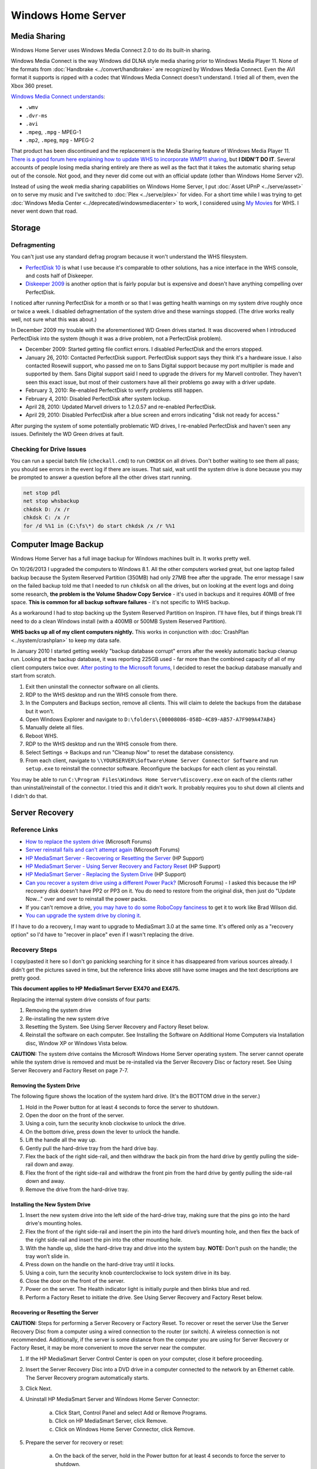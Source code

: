 ===================
Windows Home Server
===================

Media Sharing
=============
Windows Home Server uses Windows Media Connect 2.0 to do its built-in sharing.

Windows Media Connect is the way Windows did DLNA style media sharing prior to Windows Media Player 11. None of the formats from :doc:`Handbrake <../convert/handbrake>` are recognized by Windows Media Connect. Even the AVI format it supports is ripped with a codec that Windows Media Connect doesn't understand. I tried all of them, even the Xbox 360 preset.

`Windows Media Connect understands <http://blogs.msdn.com/alan_ludwig/archive/2006/02/01/522092.aspx>`_:

- ``.wmv``
- ``.dvr-ms``
- ``.avi``
- ``.mpeg``, ``.mpg`` - MPEG-1
- ``.mp2``, ``.mpeg``, ``mpg`` - MPEG-2

That product has been discontinued and the replacement is the Media Sharing feature of Windows Media Player 11. `There is a good forum here explaining how to update WHS to incorporate WMP11 sharing <http://social.microsoft.com/forums/en-US/whssoftware/thread/82fd0c09-86e0-45a8-b49e-762f89ede333>`_, but **I DIDN'T DO IT**. Several accounts of people losing media sharing entirely are there as well as the fact that it takes the automatic sharing setup out of the console. Not good, and they never did come out with an official update (other than Windows Home Server v2).

Instead of using the *weak* media sharing capabilities on Windows Home Server, I put :doc:`Asset UPnP <../serve/asset>` on to serve my music and I've switched to :doc:`Plex <../serve/plex>` for video. For a short time while I was trying to get :doc:`Windows Media Center <../deprecated/windowsmediacenter>` to work, I considered using `My Movies <http://www.mymovies.dk/>`_ for WHS. I never went down that road.

Storage
=======

Defragmenting
-------------
You can't just use any standard defrag program because it won't understand the WHS filesystem.

- `PerfectDisk 10 <http://www.perfectdisk.com/products/home-perfectdisk10-windows-home-server/learn-more>`_ is what I use because it's comparable to other solutions, has a nice interface in the WHS console, and costs half of Diskeeper.
- `Diskeeper 2009 <http://www.diskeeper.com/Diskeeper/home/homeserver.aspx>`_ is another option that is fairly popular but is expensive and doesn't have anything compelling over PerfectDisk.

I noticed after running PerfectDisk for a month or so that I was getting health warnings on my system drive roughly once or twice a week. I disabled defragmentation of the system drive and these warnings stopped. (The drive works really well, not sure what this was about.)

In December 2009 my trouble with the aforementioned WD Green drives started. It was discovered when I introduced PerfectDisk into the system (though it was a drive problem, not a PerfectDisk problem).

- December 2009: Started getting file conflict errors. I disabled PerfectDisk and the errors stopped.
- January 26, 2010: Contacted PerfectDisk support. PerfectDisk support says they think it's a hardware issue. I also contacted Rosewill support, who passed me on to Sans Digital support because my port multiplier is made and supported by them. Sans Digital support said I need to upgrade the drivers for my Marvell controller. They haven't seen this exact issue, but most of their customers have all their problems go away with a driver update.
- February 3, 2010: Re-enabled PerfectDisk to verify problems still happen.
- February 4, 2010: Disabled PerfectDisk after system lockup.
- April 28, 2010: Updated Marvell drivers to 1.2.0.57 and re-enabled PerfectDisk.
- April 29, 2010: Disabled PerfectDisk after a blue screen and errors indicating "disk not ready for access."

After purging the system of some potentially problematic WD drives, I re-enabled PerfectDisk and haven't seen any issues. Definitely the WD Green drives at fault.

Checking for Drive Issues
-------------------------
You can run a special batch file (``checkall.cmd``) to run ``CHKDSK`` on all drives. Don't bother waiting to see them all pass; you should see errors in the event log if there are issues. That said, wait until the system drive is done because you may be prompted to answer a question before all the other drives start running.

.. sourcecode:: batch

    net stop pdl
    net stop whsbackup
    chkdsk D: /x /r
    chkdsk C: /x /r
    for /d %%1 in (C:\fs\*) do start chkdsk /x /r %%1

Computer Image Backup
=====================
Windows Home Server has a full image backup for Windows machines built in. It works pretty well.

On 10/26/2013 I upgraded the computers to Windows 8.1. All the other computers worked great, but one laptop failed backup because the System Reserved Partition (350MB) had only 27MB free after the upgrade. The error message I saw on the failed backup told me that I needed to run ``chkdsk`` on all the drives, but on looking at the event logs and doing some research, **the problem is the Volume Shadow Copy Service** - it's used in backups and it requires 40MB of free space. **This is common for all backup software failures** - it's not specific to WHS backup.

As a workaround I had to stop backing up the System Reserved Partition on Inspiron. I'll have files, but if things break I'll need to do a clean Windows install (with a 400MB or 500MB System Reserved Partition).

**WHS backs up all of my client computers nightly.** This works in conjunction with :doc:`CrashPlan <../system/crashplan>` to keep my data safe.

In January 2010 I started getting weekly "backup database corrupt" errors after the weekly automatic backup cleanup run. Looking at the backup database, it was reporting 225GB used - far more than the combined capacity of all of my client computers twice over. `After posting to the Microsoft forums <http://social.microsoft.com/Forums/en/whssoftware/thread/1e25eb79-eb04-4385-83a6-f5a20b0d09bf>`_, I decided to reset the backup database manually and start from scratch.

1. Exit then uninstall the connector software on all clients.
2. RDP to the WHS desktop and run the WHS console from there.
3. In the Computers and Backups section, remove all clients. This will claim to delete the backups from the database but it won't.
4. Open Windows Explorer and navigate to ``D:\folders\{00008086-058D-4C89-AB57-A7F909A47AB4}``
5. Manually delete all files.
6. Reboot WHS.
7. RDP to the WHS desktop and run the WHS console from there.
8. Select Settings -> Backups and run "Cleanup Now" to reset the database consistency.
9. From each client, navigate to ``\\YOURSERVER\Software\Home Server Connector Software`` and run ``setup.exe`` to reinstall the connector software. Reconfigure the backups for each client as you reinstall.

You may be able to run ``C:\Program Files\Windows Home Server\discovery.exe`` on each of the clients rather than uninstall/reinstall of the connector. I tried this and it didn't work. It probably requires you to shut down all clients and I didn't do that.

Server Recovery
===============

Reference Links
---------------

- `How to replace the system drive <http://social.microsoft.com/Forums/en-US/whsfaq/thread/cdb387f1-9baa-4ae3-a74b-ff351dc1c0bf>`_ (Microsoft Forums)
- `Server reinstall fails and can't attempt again <http://social.microsoft.com/Forums/en-US/whssoftware/thread/7f224a0c-f724-4b0c-b828-01104610115a>`_ (Microsoft Forums)
- `HP MediaSmart Server - Recovering or Resetting the Server <http://h10025.www1.hp.com/ewfrf/wc/document?docname=c01213390&tmp_track_link=ot_recdoc/c01213383/en_us/c01213390/loc:1&lc=en&dlc=en&cc=us>`_ (HP Support)
- `HP MediaSmart Server - Using Server Recovery and Factory Reset <http://h10025.www1.hp.com/ewfrf/wc/document?lc=en&cc=us&docname=c01213383&dlc=en>`_ (HP Support)
- `HP MediaSmart Server - Replacing the System Drive <http://h10025.www1.hp.com/ewfrf/wc/document?docname=c01212953&tmp_track_link=ot_recdoc/c01213383/en_us/c01212953/loc:2&lc=en&dlc=en&cc=us>`_ (HP Support)
- `Can you recover a system drive using a different Power Pack? <http://social.microsoft.com/Forums/en-US/whssoftware/thread/3ae8b7f8-5898-4824-b389-7ba7795786aa>`_ (Microsoft Forums) - I asked this because the HP recovery disk doesn't have PP2 or PP3 on it. You do need to restore from the original disk, then just do "Update Now..." over and over to reinstall the power packs.
- If you can't remove a drive, `you may have to do some RoboCopy fanciness <http://bradwilson.typepad.com/blog/2009/12/rescuing-data-from-windows-home-server.html>`_ to get it to work like Brad Wilson did.
- `You can upgrade the system drive by cloning it <http://www.mediasmartserver.net/2010/01/17/forum-spotlight-how-to-successfully-clone-and-upgrade-a-whs-system-drive/>`_.

If I have to do a recovery, I may want to upgrade to MediaSmart 3.0 at the same time. It's offered only as a "recovery option" so I'd have to "recover in place" even if I wasn't replacing the drive.

Recovery Steps
--------------
I copy/pasted it here so I don't go panicking searching for it since it has disappeared from various sources already. I didn't get the pictures saved in time, but the reference links above still have some images and the text descriptions are pretty good.

**This document applies to HP MediaSmart Server EX470 and EX475.**

Replacing the internal system drive consists of four parts:

1. Removing the system drive
2. Re-installing the new system drive
3. Resetting the System. See Using Server Recovery and Factory Reset below.
4. Reinstall the software on each computer. See Installing the Software on Additional Home Computers via Installation disc, Window XP or Windows Vista below.

**CAUTION:** The system drive contains the Microsoft Windows Home Server operating system. The server cannot operate while the system drive is removed and must be re-installed via the Server Recovery Disc or factory reset. See Using Server Recovery and Factory Reset on page 7-7.

Removing the System Drive
~~~~~~~~~~~~~~~~~~~~~~~~~
The following figure shows the location of the system hard drive. (It's the BOTTOM drive in the server.)

1. Hold in the Power button for at least 4 seconds to force the server to shutdown.
2. Open the door on the front of the server.
3. Using a coin, turn the security knob clockwise to unlock the drive.
4. On the bottom drive, press down the lever to unlock the handle.
5. Lift the handle all the way up.
6. Gently pull the hard-drive tray from the hard drive bay.
7. Flex the back of the right side-rail, and then withdraw the back pin from the hard drive by gently pulling the side-rail down and away.
8. Flex the front of the right side-rail and withdraw the front pin from the hard drive by gently pulling the side-rail down and away.
9. Remove the drive from the hard-drive tray.

Installing the New System Drive
~~~~~~~~~~~~~~~~~~~~~~~~~~~~~~~

1. Insert the new system drive into the left side of the hard-drive tray, making sure that the pins go into the hard drive's mounting holes.
2. Flex the front of the right side-rail and insert the pin into the hard drive’s mounting hole, and then flex the back of the right side-rail and insert the pin into the other mounting hole.
3. With the handle up, slide the hard-drive tray and drive into the system bay. **NOTE:** Don’t push on the handle; the tray won’t slide in.
4. Press down on the handle on the hard-drive tray until it locks.
5. Using a coin, turn the security knob counterclockwise to lock system drive in its bay.
6. Close the door on the front of the server.
7. Power on the server. The Health indicator light is initially purple and then blinks blue and red.
8. Perform a Factory Reset to initiate the drive. See Using Server Recovery and Factory Reset below.

Recovering or Resetting the Server
~~~~~~~~~~~~~~~~~~~~~~~~~~~~~~~~~~
**CAUTION:** Steps for performing a Server Recovery or Factory Reset. To recover or reset the server Use the Server Recovery Disc from a computer using a wired connection to the router (or switch). A wireless connection is not recommended. Additionally, if the server is some distance from the computer you are using for Server Recovery or Factory Reset, it may be more convenient to move the server near the computer.

1. If the HP MediaSmart Server Control Center is open on your computer, close it before proceeding.
2. Insert the Server Recovery Disc into a DVD drive in a computer connected to the network by an Ethernet cable. The Server Recovery program automatically starts.
3. Click Next.
4. Uninstall HP MediaSmart Server and Windows Home Server Connector:

    a. Click Start, Control Panel and select Add or Remove Programs.
    b. Click on HP MediaSmart Server, click Remove.
    c. Click on Windows Home Server Connector, click Remove.

5. Prepare the server for recovery or reset:

    a. On the back of the server, hold in the Power button for at least 4 seconds to force the server to shutdown.
    b. After the server is completely off, locate the recessed Status/Recovery button on the front of the server and prepare to press this button with a paper clip.
    c. On the back of the server, press the Power button to restart.
    d. While the Health indicator is blinking blue and red, use a paper clip to press the recessed Status/Recovery button until it clicks. Recovery mode is initiated.
    e. If recovery mode is successfully initiated, the Health indicator light blinks purple and red repeating.

6. On the Rebooting your server into recovery mode dialog box, click Next, and then follow the instructions on each dialog box. During the recovery process, the following may happen:

    a. If the recovery program cannot find the server, see No server found (below).
    b. If the Server Recovery cannot recover the partition data, the progress bar will go to 100% and then back to zero and start over.
    c. If the recovery fails, see Recovery fails (below).

7. After the Server Recovery or Factory Reset completes, the server automatically restarts. Before taking the next step wait until the Health indicator light is solid blue.
8. **You must reinstall the software on each of your computers, including the computer that you used to perform the recovery** - otherwise, you won’t be able to use the server.
9. Click Finish on the Server recovery complete dialog box. The HP MediaSmart Server software will automatically be installed on the computer where you performed the Server Recovery or Factory Reset.

**CAUTION:** If you did not close the HP MediaSmart Server Control Center, as indicated in step 1, you may see a message asking you to reboot your computer. If you see this message, choose to reboot later. Otherwise, rebooting may leave the server in a state where it cannot be configured, and you will have to repeat the recovery or reset process.

**NOTE:** It takes a few minutes for the server to go through the finishing process. Please be patient.

**PERSONAL NOTE**: I may need to run a Windows Update after recovery - but before reinstalling the connector on my computers - since Power Pack 2 was installed after I bought the server.

Troubleshooting
~~~~~~~~~~~~~~~

No Server Found
:::::::::::::::

If the recovery program cannot find the server, the most likely causes are:

- The Recovery Mode was not successfully initiated—repeat step 5 if you did not push the Status/Recovery button while the Health indicator lights was blinking red and blue.
- A firewall is blocking the connection - configure the firewall to allow the Windows Home Server Recovery application or to allow connections over TCP port 8192 and UDP port 8192. If opening these ports, be sure to close them after the recovery has completed. For more information, see the vendor’s documentation.
- The network connection is not working.

Recovery Fails
::::::::::::::

If the recovery fails, one of the following messages will be displayed:

- The server disks could not be reformatted
- The partition data on the server could not be written
- The primary volume on the server could not be written
- The recovery image could not be loaded

The most likely causes of these messages is a connection failure.

1. Make sure that you are using a wired connection to the server from the computer you are using to do the recovery.
2. Check network connections
3. Repeat the recovery or reset.

Recovery Fails and you Can't Try Again
::::::::::::::::::::::::::::::::::::::

Unfortunately, once a Server Reinstallation fails, there seems to be no way to attempt it again.  I think you're only option at this point is to do a New Installation.  What you need to do is unplug all of your secondary drives (so the data will stay there).  Then, I would remove the primary drive (the one with the OS installed) and hook it up to another computer.  Browse to ``D:\DE\shares`` and copy all of the data that's in there that was not in a share with Folder Duplication to another computer (or, for extra protection, copy all data in that location regardless of Duplication).  Once you are 100% sure you have pulled everything from that location that you want/need, put the drive back in the server and do a New Installation on to that drive.  (Again, make sure it is the **only drive** hooked up at this point.)  Once the installation is complete, do the WHS Shuffle:

1. Login to the server desktop
2. Hook one of your other drives up to the server, but do not add it to the storage pool
3. Move data from that drive (path is ``X:\DE\shares``, where ``X`` is the drive letter of the drive you hooked up) to the network shares using the icon on the desktop (do not move the data to ``D:\shares``)
4. Once all of the data is off of that drive and on the server, add that drive to the storage pool and wait for balancing
5. Continue to do steps 2-4 for each other secondary drive
